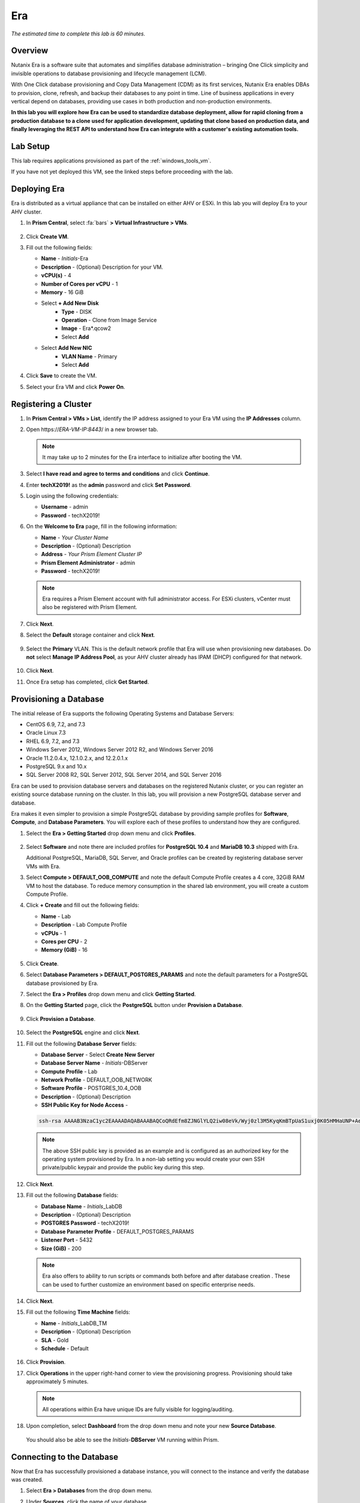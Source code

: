 .. _era:

---
Era
---

*The estimated time to complete this lab is 60 minutes.*

.. raw:: html

  <iframe width="640" height="360" src="https://www.youtube.com/embed/AbPMhTQ40Mw?rel=0&amp;showinfo=0" frameborder="0" allow="accelerometer; autoplay; encrypted-media; gyroscope; picture-in-picture" allowfullscreen></iframe>

Overview
++++++++

Nutanix Era is a software suite that automates and simplifies database administration – bringing One Click simplicity and invisible operations to database provisioning and lifecycle management (LCM).

With One Click database provisioning and Copy Data Management (CDM) as its first services, Nutanix Era enables DBAs to provision, clone, refresh, and backup their databases to any point in time. Line of business applications in every vertical depend on databases, providing use cases in both production and non-production environments.

**In this lab you will explore how Era can be used to standardize database deployment, allow for rapid cloning from a production database to a clone used for application development, updating that clone based on production data, and finally leveraging the REST API to understand how Era can integrate with a customer's existing automation tools.**

Lab Setup
+++++++++

This lab requires applications provisioned as part of the :ref:`windows_tools_vm`.

If you have not yet deployed this VM, see the linked steps before proceeding with the lab.

Deploying Era
+++++++++++++

Era is distributed as a virtual appliance that can be installed on either AHV or ESXi. In this lab you will deploy Era to your AHV cluster.

#. In **Prism Central**, select :fa:`bars` **> Virtual Infrastructure > VMs**.

   .. figure:: images/2a.png

#. Click **Create VM**.

#. Fill out the following fields:

   - **Name** - *Initials*-Era
   - **Description** - (Optional) Description for your VM.
   - **vCPU(s)** - 4
   - **Number of Cores per vCPU** - 1
   - **Memory** - 16 GiB

   - Select **+ Add New Disk**
       - **Type** - DISK
       - **Operation** - Clone from Image Service
       - **Image** - Era\*.qcow2
       - Select **Add**

   - Select **Add New NIC**
       - **VLAN Name** - Primary
       - Select **Add**

#. Click **Save** to create the VM.

#. Select your Era VM and click **Power On**.

Registering a Cluster
+++++++++++++++++++++

#. In **Prism Central > VMs > List**, identify the IP address assigned to your Era VM using the **IP Addresses** column.

#. Open \https://*ERA-VM-IP:8443*/ in a new browser tab.

   .. note::

     It may take up to 2 minutes for the Era interface to initialize after booting the VM.

#. Select **I have read and agree to terms and conditions** and click **Continue**.

#. Enter **techX2019!** as the **admin** password and click **Set Password**.

#. Login using the following credentials:

   - **Username** - admin
   - **Password** - techX2019!

#. On the **Welcome to Era** page, fill in the following information:

   - **Name** - *Your Cluster Name*
   - **Description** - (Optional) Description
   - **Address** - *Your Prism Element Cluster IP*
   - **Prism Element Administrator** - admin
   - **Password** - techX2019!

   .. figure:: images/3b2.png

   .. note::

     Era requires a Prism Element account with full administrator access. For ESXi clusters, vCenter must also be registered with Prism Element.

#. Click **Next**.

#. Select the **Default** storage container and click **Next**.

   .. figure:: images/3c.png

#. Select the **Primary** VLAN. This is the default network profile that Era will use when provisioning new databases. Do **not** select **Manage IP Address Pool**, as your AHV cluster already has IPAM (DHCP) configured for that network.

   .. figure:: images/3d.png

#. Click **Next**.

#. Once Era setup has completed, click **Get Started**.

   .. figure:: images/3e2.png

Provisioning a Database
+++++++++++++++++++++++

The initial release of Era supports the following Operating Systems and Database Servers:

- CentOS 6.9, 7.2, and 7.3
- Oracle Linux 7.3
- RHEL 6.9, 7.2, and 7.3
- Windows Server 2012, Windows Server 2012 R2, and Windows Server 2016
- Oracle 11.2.0.4.x, 12.1.0.2.x, and 12.2.0.1.x
- PostgreSQL 9.x and 10.x
- SQL Server 2008 R2, SQL Server 2012, SQL Server 2014, and SQL Server 2016

Era can be used to provision database servers and databases on the registered Nutanix cluster, or you can register an existing source database running on the cluster. In this lab, you will provision a new PostgreSQL database server and database.

Era makes it even simpler to provision a simple PostgreSQL database by providing sample profiles for **Software**, **Compute**, and **Database Parameters**. You will explore each of these profiles to understand how they are configured.

#. Select the **Era > Getting Started** drop down menu and click **Profiles**.

   .. figure:: images/3g.png

#. Select **Software** and note there are included profiles for **PostgreSQL 10.4** and **MariaDB 10.3** shipped with Era.

   Additional PostgreSQL, MariaDB, SQL Server, and Oracle profiles can be created by registering database server VMs with Era.

#. Select **Compute > DEFAULT_OOB_COMPUTE** and note the default Compute Profile creates a 4 core, 32GiB RAM VM to host the database. To reduce memory consumption in the shared lab environment, you will create a custom Compute Profile.

#. Click **+ Create** and fill out the following fields:

   - **Name** - Lab
   - **Description** - Lab Compute Profile
   - **vCPUs** - 1
   - **Cores per CPU** - 2
   - **Memory (GiB)** - 16

   .. figure:: images/3f2.png

#. Click **Create**.

#. Select **Database Parameters > DEFAULT_POSTGRES_PARAMS** and note the default parameters for a PostgreSQL database provisioned by Era.

#. Select the **Era > Profiles** drop down menu and click **Getting Started**.

#. On the **Getting Started** page, click the **PostgreSQL** button under **Provision a Database**.

   .. figure:: images/4b2.png

#. Click **Provision a Database**.

   .. figure:: images/4c.png

#. Select the **PostgreSQL** engine and click **Next**.

#. Fill out the following **Database Server** fields:

   - **Database Server** - Select **Create New Server**
   - **Database Server Name** - *Initials*-DBServer
   - **Compute Profile** - Lab
   - **Network Profile** - DEFAULT_OOB_NETWORK
   - **Software Profile** - POSTGRES_10.4_OOB
   - **Description** - (Optional) Description
   - **SSH Public Key for Node Access** -

   .. code-block:: text

     ssh-rsa AAAAB3NzaC1yc2EAAAADAQABAAABAQCoQRdEfm8ZJNGlYLQ2iw08eVk/Wyj0zl3M5KyqKmBTpUaS1uxj0K05HMHaUNP+AeJ63Qa2hI1RJHBJOnV7Dx28/yN7ymQpvO1jWejv/AT/yasC9ayiIT1rCrpHvEDXH9ee0NZ3Dtv91R+8kDEQaUfJLYa5X97+jPMVFC7fWK5PqZRzx+N0bh1izSf8PW0snk3t13DYovHFtlTpzVaYRec/XfgHF9j0032vQDK3svfQqCVzT02NXeEyksLbRfGJwl3UsA1ujQdPgalil0RyyWzCMIabVofz+Czq4zFDFjX+ZPQKZr94/h/6RMBRyWFY5CsUVvw8f+Rq6kW+VTYMvvkv

   .. note::

     The above SSH public key is provided as an example and is configured as an authorized key for the operating system provisioned by Era. In a non-lab setting you would create your own SSH private/public keypair and provide the public key during this step.

   .. figure:: images/4d2.png

#. Click **Next**.

#. Fill out the following **Database** fields:

   - **Database Name** - *Initials*\_LabDB
   - **Description** - (Optional) Description
   - **POSTGRES Password** - techX2019!
   - **Database Parameter Profile** - DEFAULT_POSTGRES_PARAMS
   - **Listener Port** - 5432
   - **Size (GiB)** - 200

   .. note::

     Era also offers to ability to run scripts or commands both before and after database creation . These can be used to further customize an environment based on specific enterprise needs.

   .. figure:: images/4e2.png

#. Click **Next**.

#. Fill out the following **Time Machine** fields:

   - **Name** - *Initials*\_LabDB_TM
   - **Description** - (Optional) Description
   - **SLA** - Gold
   - **Schedule** - Default

   .. figure:: images/4f2.png

#. Click **Provision**.

#. Click **Operations** in the upper right-hand corner to view the provisioning progress. Provisioning should take approximately 5 minutes.

   .. note::

     All operations within Era have unique IDs are fully visible for logging/auditing.

   .. figure:: images/4g2.png

#. Upon completion, select **Dashboard** from the drop down menu and note your new **Source Database**.

   .. figure:: images/4i2.png

   You should also be able to see the *Initials*-**DBServer** VM running within Prism.

Connecting to the Database
++++++++++++++++++++++++++

Now that Era has successfully provisioned a database instance, you will connect to the instance and verify the database was created.

#. Select **Era > Databases** from the drop down menu.

#. Under **Sources**, click the name of your database.

   .. figure:: images/5a2.png

#. Note the IP Address of your **Database Server**.

   .. figure:: images/5b.png

#. Using *Initials*\ **-Windows-ToolsVM**, open **pgAdmin**.

   .. note::

     If installed, you can also use a local instance of pgAdmin. The Tools VM is provided to ensure a consistent experience.

#. Under **Browser**, right-click **Servers** and select **Create > Server...**.

   .. figure:: images/5c.png

#. On the **General** tab, provide your database server name (e.g. *Initials*-**DBServer**).

#. On the **Connection** tab, fill out the following fields:

   - **Hostname/IP Address** - *Initials*-DBServer IP Address
   - **Port** - 5432
   - **Maintenance Database** - postgres
   - **Username** - postgres
   - **Password** - techX2019!

   .. figure:: images/5d2.png

#. Expand *Initials*\ **-DBServer > Databases** and note an empty database has been created by Era.

   .. figure:: images/5h2.png

..  Now you will create a table to store data regarding Names and Ages.

  Expand *Initials*\_**labdb** **> Schemas > public**. Right-click on **Tables** and select **Create > Table**.

  .. figure:: images/5e.png

  On the **General** tab, enter **table1** as the **Name**.

  On the **Columns** tab, click **+** and fill out the following fields:

  - **Name** - Id
  - **Data type** - integer
  - **Primary key?** - Yes

  Click **+** and fill out the following fields:

  - **Name** - Name
  - **Data type** - text
  - **Primary key?** - No

  Click **+** and fill out the following fields:

  - **Name** - Age
  - **Data type** - integer
  - **Primary key?** - No

  .. figure:: images/5f.png

  Click **Save**.

  Using your **Tools VM**, open the following link to download a .CSV file containing data for your database table: http://ntnx.tips/EraTableData

  Using **pgAdmin**, right-click **table1** and select **Import/Export**.

  Toggle the **Import/Export** button to **Import** and fill out the following fields:

  - **Filename** - C:\\Users\\Nutanix\\Downloads\\table1data.csv
  - **Format** - csv

  .. figure:: images/5g.png

  Click **OK**.

  You can view the imported data by right-clicking **table1** and selecting **View/Edit Data > All Rows**.

Cloning Your PostgreSQL Source
++++++++++++++++++++++++++++++

Now that you have created a source database, you can easily clone it using Era Time Machine. Database clones are helpful for development and testing purposes, allowing non-production environments to utilize product data without impacting production operations. Era clones utilize Nutanix-native copy-on-write cloning technology, allowing for zero-byte database clones. This space efficiency can significantly lower storage costs for environments supporting large numbers of database clones.

#. In **Era > Time Machines**, select the Time Machine instance for your source database.

   .. figure:: images/16a2.png

#. Click **Snapshot** and enter **First** as the **Snapshot Name**.

   .. figure:: images/17a.png

#. Click **Create**.

   You can monitor the **Create Snapshot** job in **Era > Operations**.

   .. figure:: images/18a2.png

#. After the snapshot job completes, select the Time Machine instance for your source database in **Era > Time Machines** and click **Clone Database**.

#. On the **Time** tab, select **Snapshot > First**.

   .. note::

     Without creating manual snapshots, Era also offers the ability to clone a database based on **Point in Time** increments including Continuous (Every Second), Daily, Weekly, Monthly, or Quarterly. Availability is controlled by the SLA of the source.

   .. figure:: images/19a2.png

#. Click **Next**.

#. On the **Database Server** tab, fill out the following fields:

   - **Database Server** - Create New Server
   - **VM Name** - *Initials*-DBServer-Clone
   - **Compute Profile** - Lab
   - **Network Profile** - DEFAULT_OOB_NETWORK
   - **SSH Public Key** -

   .. code-block:: text

     ssh-rsa AAAAB3NzaC1yc2EAAAADAQABAAABAQCoQRdEfm8ZJNGlYLQ2iw08eVk/Wyj0zl3M5KyqKmBTpUaS1uxj0K05HMHaUNP+AeJ63Qa2hI1RJHBJOnV7Dx28/yN7ymQpvO1jWejv/AT/yasC9ayiIT1rCrpHvEDXH9ee0NZ3Dtv91R+8kDEQaUfJLYa5X97+jPMVFC7fWK5PqZRzx+N0bh1izSf8PW0snk3t13DYovHFtlTpzVaYRec/XfgHF9j0032vQDK3svfQqCVzT02NXeEyksLbRfGJwl3UsA1ujQdPgalil0RyyWzCMIabVofz+Czq4zFDFjX+ZPQKZr94/h/6RMBRyWFY5CsUVvw8f+Rq6kW+VTYMvvkv

   .. figure:: images/20a2.png

#. Click **Next**.

#. On the **Database Server** tab, fill out the following fields:

   - **Name** - *Initials*\_LabDB_Clone
   - **Description** - (Optional) Description
   - **Password** - techX2019!
   - **Database Parameter Profile** - DEFAULT_POSTGRES_PARAMS

   .. figure:: images/21a2.png

#. Click **Clone**.

   The cloning process will take approximately the same amount of time as provisioning the original database and can be monitored in **Era > Operations**.

   While waiting for the clone to complete, explore **Era > SLAs** to understand the differences between standard SLAs offered by Era, or create your own custom SLA.

   .. figure:: images/21b.png

#. Following the completion of the clone operation, you can connect to the clone instance as described in the previous section, `Connecting to the Database`_.

   .. figure:: images/23a2.png

   The newly provisioned clone is now ready to be used.

Refreshing A Cloned Database
++++++++++++++++++++++++++++

The ability to easily refresh a cloned database using new data from the source database improves development, test, and other use cases by ensuring they have access to new and relevant data. In this section you will add a new table for storing data to your source database, and refresh the existing clone.

#. In **pgAdmin**, select your source database (**NOT** the cloned database), and from the menu bar click **Tools > Query Tool**.

   .. figure:: images/25a2.png

#. From the **Query Tool**, type the following SQL command into the editor:

   .. code-block:: postgresql
     :name: products-table-sql

     CREATE TABLE products (
     product_no integer,
     name text,
     price numeric
     );

#. Click :fa:`bolt` **Execute/Refresh**.

   .. figure:: images/26a.png

#. Verify the creation of the table under **Schemas > Public > Tables > products**.

   .. note::

     You may need to refresh **Tables** for the newly created table to appear.

   .. figure:: images/27a2.png

   Previously you created a manual snapshot on which to base your cloned database, for the refresh you will leverage the **Point in Time** capability of Era.

   The default schedule for **Log Catch Up**, configured when provisioning the source database, is every 30 minutes. Based on this schedule, you should expect to be able to refresh the database based on updates older than 30 minutes with no further action required.

   In this case, you just created the **products** table in your source database, so a manual execution of **Log Catch Up** would be required to copy transactional logs to Era from your source database.

#. In **Era > Time Machines**, select the Time Machine instance for your source database and click **Log Catch Up > Yes**.

   .. figure:: images/27c.png

#. Once the **Log Catchup** job completes, in **Era > Databases > Clones**, select the clone of your source database and click **Refresh**.

   .. figure:: images/27b2.png

#. Refreshing to the latest available **Point in Time** is selected by default. Click **Refresh**.

   .. figure:: images/27d.png

#. Observe the steps taken by Era to refresh the cloned database in **Operations**.

   .. figure:: images/27e.png

#. Once the **Refresh Clone** job is complete, refresh the **Tables** view of your clone database in **pgAdmin** and confirm the **products** table is now present.

   .. figure:: images/28a2.png

   In just a couple of clicks and minutes you were able to update your cloned database using the latest available production data. This same approach could be leveraged to recover absent data from a database by provisioning a clone based on a previous snapshot or point in time.

#. Return to the **Dashboard** and review the critical information Era provides to administrators, including storage savings, clone aging, tasks, and alerts.

   .. figure:: images/28b2.png

Using the Era REST API Explorer
+++++++++++++++++++++++++++++++

Era features an "API first" architecture and provides a fully documented REST API to allow for automation and orchestration of its functions through external tools. Similar to Prism, Era also provides a Rest API Explorer to easily discover and test API functions.

#. From the menu bar, select **Admin > REST API Explorer** from the top right.

   .. figure:: images/29.png

#. Expand the different categories to view the available operations, including registering Nutanix clusters, registering and provisioning databases, cloning and refreshing databases, updating profiles and SLAs, and getting operation and alert information.

#. As a simple test, expand **Databases > GET /databases**.

   This function returns JSON containing details regarding all registered and provisioned databases and requires no additional parameters.

#. Click **Try it out > Execute**.

   .. figure:: images/30.png

   You should receive a JSON response body similar to the image below.

   .. figure:: images/32.png

   This API can be used to create powerful workflows using tools like Nutanix Calm, ServiceNow, Ansible, or others. As an example you could provision a Calm blueprint containing the web tier of an application and use a Calm eScript to invoke Era to clone an existing database and return the IP of the newly provisioned database to Calm.

Takeaways
+++++++++

What are the key things you should know about **Nutanix Era**?

- Era supports Oracle, SQL Server, PostgreSQL, and MariaDB.

- Era supports One Click operations for registering, provisioning, cloning and refreshing supported databases.

- Era enables the same type of simplicity and operating efficiency that you would expect from a public cloud while allowing DBAs to maintain control.

- Era automates complex database operations – slashing both DBA time and the cost of managing databases with traditional technologies and saving immensely on enterprise OpEx.

- Era enables database admins to standardize their database deployments across database engines and automatically incorporate database best practices.

- Era enable DBAs to clone their environments to the latest application-consistent transaction.

- Era provides a REST API to allow for integration with other orchestration and automation tools.

- Era can easily be demoed using the http://demo.nutanix.com environment.

Cleanup
+++++++

.. raw:: html

  <strong><font color="red">Once your lab completion has been validated, PLEASE do your part to remove any unneeded VMs to ensure resources are available for all users on your shared cluster.</font></strong>

**IF** you **DO NOT** intend on completing either the :ref:`cloud_native_lab` or :ref:`calm_win` labs, **THEN** you should delete the *Initials*-**Era**, *Initials*-**DBServer**, and *Initials*-**DBServer-Clone** VMs deployed as part of this exercise.

**IF** you **DO** intend on completing either the :ref:`cloud_native_lab` or :ref:`calm_win` labs, **THEN** you should only delete the *Initials*-**DBServer** and *Initials*-**DBServer-Clone** VMs deployed as part of this exercise. Both VMs should be removed via the Era web interface but will still need to be powered off and deleted through Prism.


Getting Connected
+++++++++++++++++

Have a question about **Nutanix Era**? Please reach out to the resources below:

+---------------------------------------------------------------------------------------------------+
|  Era Product Contacts                                                                             |
+============================================+======================================================+
|  Slack Channel                             |  #era                                                |
+--------------------------------------------+------------------------------------------------------+
|  Product Manager                           |  Jeremy Launier, jeremy.launier@nutanix.com          |
+--------------------------------------------+------------------------------------------------------+
|  Product Marketing Manager                 |  Maryam Sanglaji, maryam.sanglaji@nutanix.com        |
+--------------------------------------------+------------------------------------------------------+
|  Technical Marketing Engineer              |  Mike McGhee, michael.mcghee@nutanix.com             |
+--------------------------------------------+------------------------------------------------------+
|  Engineering                               |                                                      |
+--------------------------------------------+------------------------------------------------------+
|  Solutions Architect Americas - Era        |  Murali Sriram, murali.sriram@nutanix.com            |
+--------------------------------------------+------------------------------------------------------+
|  Solutions Architect Americas - Oracle/Era |  Mandar Surkund, mandar.surkund@nutanix.com          |
+--------------------------------------------+------------------------------------------------------+
|  Solutions Architect Americas - SQL/Era    |  Mike Matthews, mike.matthews@nutanix.com            |
+--------------------------------------------+------------------------------------------------------+
|  Solutions Architect APAC - Oracle/Era     |  Kim Hock Cheok, kimhock.cheok@nutanix.com           |
+--------------------------------------------+------------------------------------------------------+
|  Solutions Architect APAC - Oracle/Era     |  Predee Kajonpai, predee.kajonpa@nutanix.com         |
+--------------------------------------------+------------------------------------------------------+
|  Solutions Architect EMEA - Oracle/Era     |  Olivier Parcollet, olivier.parcollet@nutanix.com    |
+--------------------------------------------+------------------------------------------------------+
|  Solutions Architect EMEA - Oracle/Era     |  Karsten Zimmermann, karsten.zimmermann@nutanix.com  |
+--------------------------------------------+------------------------------------------------------+
